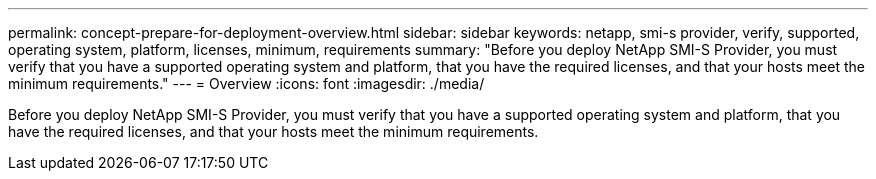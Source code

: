 ---
permalink: concept-prepare-for-deployment-overview.html
sidebar: sidebar
keywords: netapp, smi-s provider, verify, supported, operating system, platform, licenses, minimum, requirements
summary: "Before you deploy NetApp SMI-S Provider, you must verify that you have a supported operating system and platform, that you have the required licenses, and that your hosts meet the minimum requirements."
---
= Overview
:icons: font
:imagesdir: ./media/

[.lead]
Before you deploy NetApp SMI-S Provider, you must verify that you have a supported operating system and platform, that you have the required licenses, and that your hosts meet the minimum requirements.
